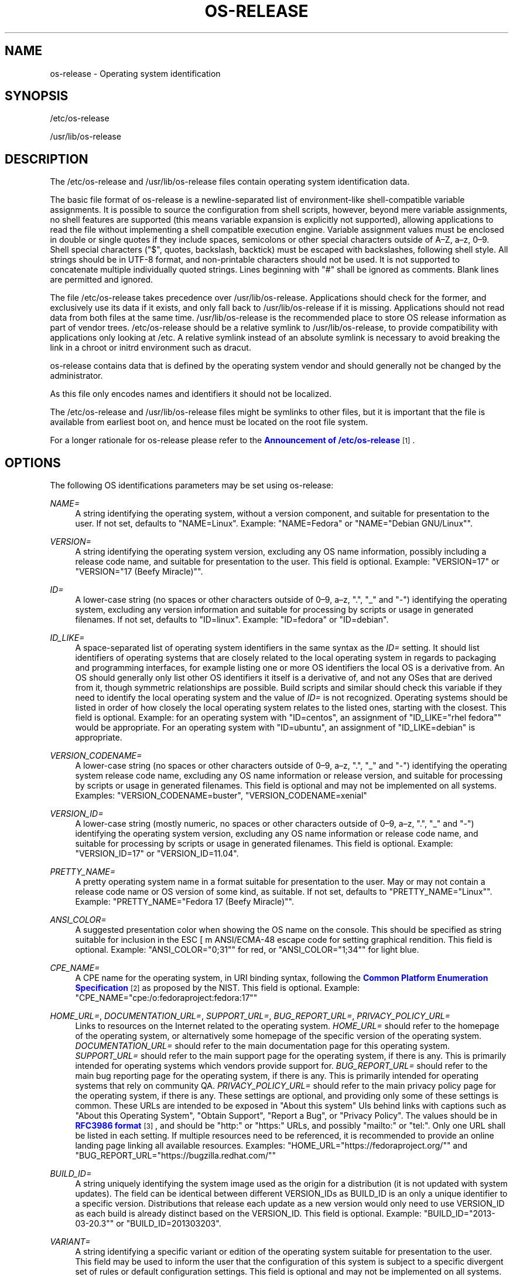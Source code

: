 '\" t
.TH "OS\-RELEASE" "5" "" "systemd 244" "os-release"
.\" -----------------------------------------------------------------
.\" * Define some portability stuff
.\" -----------------------------------------------------------------
.\" ~~~~~~~~~~~~~~~~~~~~~~~~~~~~~~~~~~~~~~~~~~~~~~~~~~~~~~~~~~~~~~~~~
.\" http://bugs.debian.org/507673
.\" http://lists.gnu.org/archive/html/groff/2009-02/msg00013.html
.\" ~~~~~~~~~~~~~~~~~~~~~~~~~~~~~~~~~~~~~~~~~~~~~~~~~~~~~~~~~~~~~~~~~
.ie \n(.g .ds Aq \(aq
.el       .ds Aq '
.\" -----------------------------------------------------------------
.\" * set default formatting
.\" -----------------------------------------------------------------
.\" disable hyphenation
.nh
.\" disable justification (adjust text to left margin only)
.ad l
.\" -----------------------------------------------------------------
.\" * MAIN CONTENT STARTS HERE *
.\" -----------------------------------------------------------------
.SH "NAME"
os-release \- Operating system identification
.SH "SYNOPSIS"
.PP
/etc/os\-release
.PP
/usr/lib/os\-release
.SH "DESCRIPTION"
.PP
The
/etc/os\-release
and
/usr/lib/os\-release
files contain operating system identification data\&.
.PP
The basic file format of
os\-release
is a newline\-separated list of environment\-like shell\-compatible variable assignments\&. It is possible to source the configuration from shell scripts, however, beyond mere variable assignments, no shell features are supported (this means variable expansion is explicitly not supported), allowing applications to read the file without implementing a shell compatible execution engine\&. Variable assignment values must be enclosed in double or single quotes if they include spaces, semicolons or other special characters outside of A\(enZ, a\(enz, 0\(en9\&. Shell special characters ("$", quotes, backslash, backtick) must be escaped with backslashes, following shell style\&. All strings should be in UTF\-8 format, and non\-printable characters should not be used\&. It is not supported to concatenate multiple individually quoted strings\&. Lines beginning with "#" shall be ignored as comments\&. Blank lines are permitted and ignored\&.
.PP
The file
/etc/os\-release
takes precedence over
/usr/lib/os\-release\&. Applications should check for the former, and exclusively use its data if it exists, and only fall back to
/usr/lib/os\-release
if it is missing\&. Applications should not read data from both files at the same time\&.
/usr/lib/os\-release
is the recommended place to store OS release information as part of vendor trees\&.
/etc/os\-release
should be a relative symlink to
/usr/lib/os\-release, to provide compatibility with applications only looking at
/etc\&. A relative symlink instead of an absolute symlink is necessary to avoid breaking the link in a chroot or initrd environment such as dracut\&.
.PP
os\-release
contains data that is defined by the operating system vendor and should generally not be changed by the administrator\&.
.PP
As this file only encodes names and identifiers it should not be localized\&.
.PP
The
/etc/os\-release
and
/usr/lib/os\-release
files might be symlinks to other files, but it is important that the file is available from earliest boot on, and hence must be located on the root file system\&.
.PP
For a longer rationale for
os\-release
please refer to the
\m[blue]\fBAnnouncement of /etc/os\-release\fR\m[]\&\s-2\u[1]\d\s+2\&.
.SH "OPTIONS"
.PP
The following OS identifications parameters may be set using
os\-release:
.PP
\fINAME=\fR
.RS 4
A string identifying the operating system, without a version component, and suitable for presentation to the user\&. If not set, defaults to
"NAME=Linux"\&. Example:
"NAME=Fedora"
or
"NAME="Debian GNU/Linux""\&.
.RE
.PP
\fIVERSION=\fR
.RS 4
A string identifying the operating system version, excluding any OS name information, possibly including a release code name, and suitable for presentation to the user\&. This field is optional\&. Example:
"VERSION=17"
or
"VERSION="17 (Beefy Miracle)""\&.
.RE
.PP
\fIID=\fR
.RS 4
A lower\-case string (no spaces or other characters outside of 0\(en9, a\(enz, "\&.", "_" and "\-") identifying the operating system, excluding any version information and suitable for processing by scripts or usage in generated filenames\&. If not set, defaults to
"ID=linux"\&. Example:
"ID=fedora"
or
"ID=debian"\&.
.RE
.PP
\fIID_LIKE=\fR
.RS 4
A space\-separated list of operating system identifiers in the same syntax as the
\fIID=\fR
setting\&. It should list identifiers of operating systems that are closely related to the local operating system in regards to packaging and programming interfaces, for example listing one or more OS identifiers the local OS is a derivative from\&. An OS should generally only list other OS identifiers it itself is a derivative of, and not any OSes that are derived from it, though symmetric relationships are possible\&. Build scripts and similar should check this variable if they need to identify the local operating system and the value of
\fIID=\fR
is not recognized\&. Operating systems should be listed in order of how closely the local operating system relates to the listed ones, starting with the closest\&. This field is optional\&. Example: for an operating system with
"ID=centos", an assignment of
"ID_LIKE="rhel fedora""
would be appropriate\&. For an operating system with
"ID=ubuntu", an assignment of
"ID_LIKE=debian"
is appropriate\&.
.RE
.PP
\fIVERSION_CODENAME=\fR
.RS 4
A lower\-case string (no spaces or other characters outside of 0\(en9, a\(enz, "\&.", "_" and "\-") identifying the operating system release code name, excluding any OS name information or release version, and suitable for processing by scripts or usage in generated filenames\&. This field is optional and may not be implemented on all systems\&. Examples:
"VERSION_CODENAME=buster",
"VERSION_CODENAME=xenial"
.RE
.PP
\fIVERSION_ID=\fR
.RS 4
A lower\-case string (mostly numeric, no spaces or other characters outside of 0\(en9, a\(enz, "\&.", "_" and "\-") identifying the operating system version, excluding any OS name information or release code name, and suitable for processing by scripts or usage in generated filenames\&. This field is optional\&. Example:
"VERSION_ID=17"
or
"VERSION_ID=11\&.04"\&.
.RE
.PP
\fIPRETTY_NAME=\fR
.RS 4
A pretty operating system name in a format suitable for presentation to the user\&. May or may not contain a release code name or OS version of some kind, as suitable\&. If not set, defaults to
"PRETTY_NAME="Linux""\&. Example:
"PRETTY_NAME="Fedora 17 (Beefy Miracle)""\&.
.RE
.PP
\fIANSI_COLOR=\fR
.RS 4
A suggested presentation color when showing the OS name on the console\&. This should be specified as string suitable for inclusion in the ESC [ m ANSI/ECMA\-48 escape code for setting graphical rendition\&. This field is optional\&. Example:
"ANSI_COLOR="0;31""
for red, or
"ANSI_COLOR="1;34""
for light blue\&.
.RE
.PP
\fICPE_NAME=\fR
.RS 4
A CPE name for the operating system, in URI binding syntax, following the
\m[blue]\fBCommon Platform Enumeration Specification\fR\m[]\&\s-2\u[2]\d\s+2
as proposed by the NIST\&. This field is optional\&. Example:
"CPE_NAME="cpe:/o:fedoraproject:fedora:17""
.RE
.PP
\fIHOME_URL=\fR, \fIDOCUMENTATION_URL=\fR, \fISUPPORT_URL=\fR, \fIBUG_REPORT_URL=\fR, \fIPRIVACY_POLICY_URL=\fR
.RS 4
Links to resources on the Internet related to the operating system\&.
\fIHOME_URL=\fR
should refer to the homepage of the operating system, or alternatively some homepage of the specific version of the operating system\&.
\fIDOCUMENTATION_URL=\fR
should refer to the main documentation page for this operating system\&.
\fISUPPORT_URL=\fR
should refer to the main support page for the operating system, if there is any\&. This is primarily intended for operating systems which vendors provide support for\&.
\fIBUG_REPORT_URL=\fR
should refer to the main bug reporting page for the operating system, if there is any\&. This is primarily intended for operating systems that rely on community QA\&.
\fIPRIVACY_POLICY_URL=\fR
should refer to the main privacy policy page for the operating system, if there is any\&. These settings are optional, and providing only some of these settings is common\&. These URLs are intended to be exposed in "About this system" UIs behind links with captions such as "About this Operating System", "Obtain Support", "Report a Bug", or "Privacy Policy"\&. The values should be in
\m[blue]\fBRFC3986 format\fR\m[]\&\s-2\u[3]\d\s+2, and should be
"http:"
or
"https:"
URLs, and possibly
"mailto:"
or
"tel:"\&. Only one URL shall be listed in each setting\&. If multiple resources need to be referenced, it is recommended to provide an online landing page linking all available resources\&. Examples:
"HOME_URL="https://fedoraproject\&.org/""
and
"BUG_REPORT_URL="https://bugzilla\&.redhat\&.com/""
.RE
.PP
\fIBUILD_ID=\fR
.RS 4
A string uniquely identifying the system image used as the origin for a distribution (it is not updated with system updates)\&. The field can be identical between different VERSION_IDs as BUILD_ID is an only a unique identifier to a specific version\&. Distributions that release each update as a new version would only need to use VERSION_ID as each build is already distinct based on the VERSION_ID\&. This field is optional\&. Example:
"BUILD_ID="2013\-03\-20\&.3""
or
"BUILD_ID=201303203"\&.
.RE
.PP
\fIVARIANT=\fR
.RS 4
A string identifying a specific variant or edition of the operating system suitable for presentation to the user\&. This field may be used to inform the user that the configuration of this system is subject to a specific divergent set of rules or default configuration settings\&. This field is optional and may not be implemented on all systems\&. Examples:
"VARIANT="Server Edition"",
"VARIANT="Smart Refrigerator Edition""
Note: this field is for display purposes only\&. The
\fIVARIANT_ID\fR
field should be used for making programmatic decisions\&.
.RE
.PP
\fIVARIANT_ID=\fR
.RS 4
A lower\-case string (no spaces or other characters outside of 0\(en9, a\(enz, "\&.", "_" and "\-"), identifying a specific variant or edition of the operating system\&. This may be interpreted by other packages in order to determine a divergent default configuration\&. This field is optional and may not be implemented on all systems\&. Examples:
"VARIANT_ID=server",
"VARIANT_ID=embedded"
.RE
.PP
\fILOGO=\fR
.RS 4
A string, specifying the name of an icon as defined by
\m[blue]\fBfreedesktop\&.org Icon Theme Specification\fR\m[]\&\s-2\u[4]\d\s+2\&. This can be used by graphical applications to display an operating system\*(Aqs or distributor\*(Aqs logo\&. This field is optional and may not necessarily be implemented on all systems\&. Examples:
"LOGO=fedora\-logo",
"LOGO=distributor\-logo\-opensuse"
.RE
.PP
If you are reading this file from C code or a shell script to determine the OS or a specific version of it, use the
\fIID\fR
and
\fIVERSION_ID\fR
fields, possibly with
\fIID_LIKE\fR
as fallback for
\fIID\fR\&. When looking for an OS identification string for presentation to the user use the
\fIPRETTY_NAME\fR
field\&.
.PP
Note that operating system vendors may choose not to provide version information, for example to accommodate for rolling releases\&. In this case,
\fIVERSION\fR
and
\fIVERSION_ID\fR
may be unset\&. Applications should not rely on these fields to be set\&.
.PP
Operating system vendors may extend the file format and introduce new fields\&. It is highly recommended to prefix new fields with an OS specific name in order to avoid name clashes\&. Applications reading this file must ignore unknown fields\&. Example:
"DEBIAN_BTS="debbugs://bugs\&.debian\&.org/""
.SH "EXAMPLE"
.sp
.if n \{\
.RS 4
.\}
.nf
NAME=Fedora
VERSION="17 (Beefy Miracle)"
ID=fedora
VERSION_ID=17
PRETTY_NAME="Fedora 17 (Beefy Miracle)"
ANSI_COLOR="0;34"
CPE_NAME="cpe:/o:fedoraproject:fedora:17"
HOME_URL="https://fedoraproject\&.org/"
BUG_REPORT_URL="https://bugzilla\&.redhat\&.com/"
.fi
.if n \{\
.RE
.\}
.SH "SEE ALSO"
.PP
\fBsystemd\fR(1),
\fBlsb_release\fR(1),
\fBhostname\fR(5),
\fBmachine-id\fR(5),
\fBmachine-info\fR(5)
.SH "NOTES"
.IP " 1." 4
Announcement of /etc/os-release
.RS 4
\%http://0pointer.de/blog/projects/os-release
.RE
.IP " 2." 4
Common Platform Enumeration Specification
.RS 4
\%http://scap.nist.gov/specifications/cpe/
.RE
.IP " 3." 4
RFC3986 format
.RS 4
\%https://tools.ietf.org/html/rfc3986
.RE
.IP " 4." 4
freedesktop.org Icon Theme Specification
.RS 4
\%http://standards.freedesktop.org/icon-theme-spec/latest
.RE
